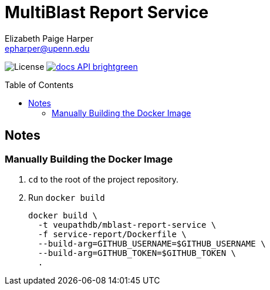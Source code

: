 = MultiBlast Report Service
:toc: preamble
:source-highlighter: highlightjs
:icons: font
// GitHub specifics
ifdef::env-github[]
:tip-caption: :bulb:
:note-caption: :information_source:
:important-caption: :heavy_exclamation_mark:
:caution-caption: :fire:
:warning-caption: :warning:
endif::[]
Elizabeth Paige Harper <epharper@upenn.edu>

image:https://img.shields.io/github/license/veupathdb/service-multi-blast[License]
image:https://img.shields.io/badge/docs-API-brightgreen[link="https://veupathdb.github.io/service-multi-blast/service-report/api.html"]


== Notes

=== Manually Building the Docker Image

1. `cd` to the root of the project repository.

2. Run `docker build`
+
[source, bash]
----
docker build \
  -t veupathdb/mblast-report-service \
  -f service-report/Dockerfile \
  --build-arg=GITHUB_USERNAME=$GITHUB_USERNAME \
  --build-arg=GITHUB_TOKEN=$GITHUB_TOKEN \
  .
----